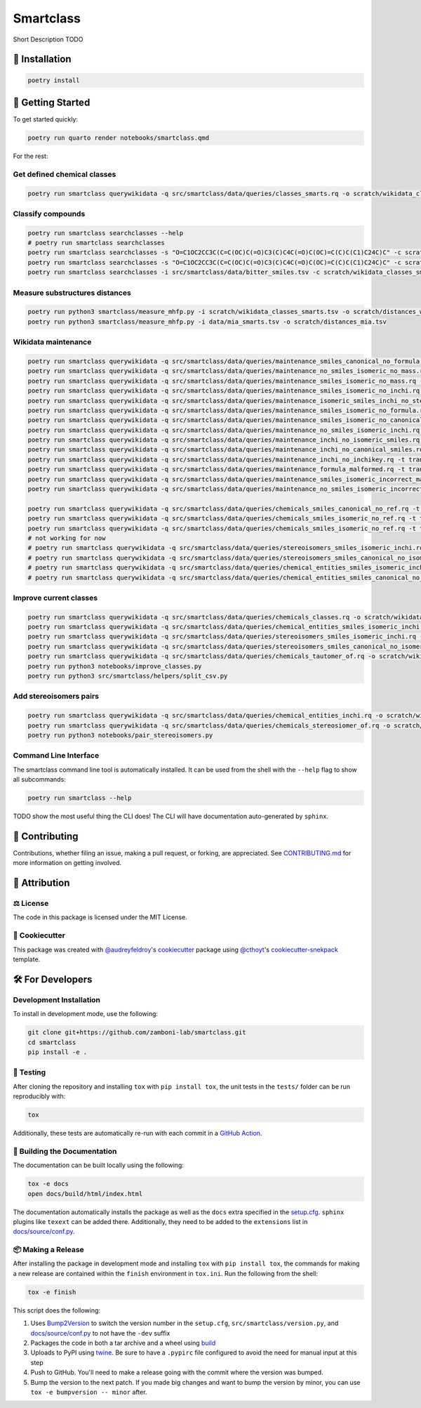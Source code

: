 Smartclass
==========

Short Description TODO

🚀 Installation
---------------

.. code-block:: sh

    poetry install


💪 Getting Started
------------------

To get started quickly:

.. code-block:: sh

    poetry run quarto render notebooks/smartclass.qmd

For the rest:

Get defined chemical classes
~~~~~~~~~~~~~~~~~~~~~~~~~~~~
.. code-block:: sh

    poetry run smartclass querywikidata -q src/smartclass/data/queries/classes_smarts.rq -o scratch/wikidata_classes_smarts.tsv

Classify compounds
~~~~~~~~~~~~~~~~~~~
.. code-block:: sh

    poetry run smartclass searchclasses --help
    # poetry run smartclass searchclasses
    poetry run smartclass searchclasses -s "O=C1OC2CC3C(C=C(OC)C(=O)C3(C)C4C(=O)C(OC)=C(C)C(C1)C24C)C" -c scratch/wikidata_classes_smarts.tsv --verbose
    poetry run smartclass searchclasses -s "O=C1OC2CC3C(C=C(OC)C(=O)C3(C)C4C(=O)C(OC)=C(C)C(C1)C24C)C" -c scratch/wikidata_classes_smarts.tsv --closest-only False --verbose
    poetry run smartclass searchclasses -i src/smartclass/data/bitter_smiles.tsv -c scratch/wikidata_classes_smarts.tsv

Measure substructures distances
~~~~~~~~~~~~~~~~~~~~~~~~~~~~~~~
.. code-block:: sh

    poetry run python3 smartclass/measure_mhfp.py -i scratch/wikidata_classes_smarts.tsv -o scratch/distances_wikidata.tsv
    poetry run python3 smartclass/measure_mhfp.py -i data/mia_smarts.tsv -o scratch/distances_mia.tsv

Wikidata maintenance
~~~~~~~~~~~~~~~~~~~~
.. code-block:: sh

    poetry run smartclass querywikidata -q src/smartclass/data/queries/maintenance_smiles_canonical_no_formula.rq -t transform_smiles_to_formula -o scratch/formulas_canonical.csv
    poetry run smartclass querywikidata -q src/smartclass/data/queries/maintenance_no_smiles_isomeric_no_mass.rq -t transform_inchi_to_mass -o scratch/masses_inchi.csv
    poetry run smartclass querywikidata -q src/smartclass/data/queries/maintenance_smiles_isomeric_no_mass.rq -t transform_smiles_to_mass -o scratch/masses_isomeric.csv
    poetry run smartclass querywikidata -q src/smartclass/data/queries/maintenance_smiles_isomeric_no_inchi.rq -t transform_smiles_to_inchi -o scratch/inchis_isomeric.csv
    poetry run smartclass querywikidata -q src/smartclass/data/queries/maintenance_isomeric_smiles_inchi_no_stereo.rq -t transform_smiles_to_inchi -o scratch/incorrect_inchis.csv
    poetry run smartclass querywikidata -q src/smartclass/data/queries/maintenance_smiles_isomeric_no_formula.rq -t transform_smiles_to_formula -o scratch/formulas_isomeric.csv
    poetry run smartclass querywikidata -q src/smartclass/data/queries/maintenance_smiles_isomeric_no_canonical.rq -t transform_smiles_i_to_smiles_c -o scratch/smiles_isomeric.csv
    poetry run smartclass querywikidata -q src/smartclass/data/queries/maintenance_no_smiles_isomeric_inchi.rq -t transform_inchi_to_smiles_isomeric -o scratch/smiles_i_inchi.csv
    poetry run smartclass querywikidata -q src/smartclass/data/queries/maintenance_inchi_no_isomeric_smiles.rq -t transform_inchi_to_smiles_isomeric -o scratch/smiles_i_inchi_2.csv
    poetry run smartclass querywikidata -q src/smartclass/data/queries/maintenance_inchi_no_canonical_smiles.rq -t transform_inchi_to_smiles_canonical -o scratch/smiles_c_inchi.csv
    poetry run smartclass querywikidata -q src/smartclass/data/queries/maintenance_inchi_no_inchikey.rq -t transform_inchi_to_inchikey -o scratch/inchikeys.csv
    poetry run smartclass querywikidata -q src/smartclass/data/queries/maintenance_formula_malformed.rq -t transform_formula_to_formula -o scratch/formulas_malformed.csv
    poetry run smartclass querywikidata -q src/smartclass/data/queries/maintenance_smiles_isomeric_incorrect_mass.rq -t transform_smiles_mass_to_smiles_mass -o scratch/masses_incorrect_isomeric.csv
    poetry run smartclass querywikidata -q src/smartclass/data/queries/maintenance_no_smiles_isomeric_incorrect_mass.rq -t transform_inchi_mass_to_inchi_mass -o scratch/masses_incorrect_inchi.csv

    poetry run smartclass querywikidata -q src/smartclass/data/queries/chemicals_smiles_canonical_no_ref.rq -t transform_smiles_c_to_smiles_c_tauto -o scratch/smiles_c_tauto.csv
    poetry run smartclass querywikidata -q src/smartclass/data/queries/chemicals_smiles_isomeric_no_ref.rq -t transform_smiles_i_to_smiles_i -o scratch/smiles_i.csv
    poetry run smartclass querywikidata -q src/smartclass/data/queries/chemicals_smiles_isomeric_no_ref.rq -t transform_smiles_i_to_smiles_i_tauto -o scratch/smiles_i_tauto.csv
    # not working for now
    # poetry run smartclass querywikidata -q src/smartclass/data/queries/stereoisomers_smiles_isomeric_inchi.rq -t transform_stereoisomers_to_entities -o scratch/stereo_i_to_entities.csv
    # poetry run smartclass querywikidata -q src/smartclass/data/queries/stereoisomers_smiles_canonical_no_isomeric.rq -t transform_stereoisomers_to_entities -o scratch/stereo_c_to_entities.csv
    # poetry run smartclass querywikidata -q src/smartclass/data/queries/chemical_entities_smiles_isomeric_inchi.rq -t transform_entities_to_stereoisomers -o scratch/entities_i_to_stereo.csv
    # poetry run smartclass querywikidata -q src/smartclass/data/queries/chemical_entities_smiles_canonical_no_isomeric.rq -t transform_entities_to_stereoisomers -o scratch/entities_c_to_stereo.csv

Improve current classes
~~~~~~~~~~~~~~~~~~~~~~~
.. code-block:: sh

    poetry run smartclass querywikidata -q src/smartclass/data/queries/chemicals_classes.rq -o scratch/wikidata_chemicals_classes.tsv
    poetry run smartclass querywikidata -q src/smartclass/data/queries/chemical_entities_smiles_isomeric_inchi.rq -o scratch/wikidata_chemical_entities_smiles_inchi.tsv
    poetry run smartclass querywikidata -q src/smartclass/data/queries/stereoisomers_smiles_isomeric_inchi.rq -o scratch/wikidata_stereoisomers_smiles_isomeric_inchi.tsv
    poetry run smartclass querywikidata -q src/smartclass/data/queries/stereoisomers_smiles_canonical_no_isomeric_inchi.rq -o scratch/wikidata_stereoisomers_smiles_canonical_inchi.tsv
    poetry run smartclass querywikidata -q src/smartclass/data/queries/chemicals_tautomer_of.rq -o scratch/wikidata_chemicals_tautomer_of.tsv
    poetry run python3 notebooks/improve_classes.py
    poetry run python3 src/smartclass/helpers/split_csv.py

Add stereoisomers pairs
~~~~~~~~~~~~~~~~~~~~~~~
.. code-block:: sh

    poetry run smartclass querywikidata -q src/smartclass/data/queries/chemical_entities_inchi.rq -o scratch/wikidata_chemical_entities_inchis.tsv
    poetry run smartclass querywikidata -q src/smartclass/data/queries/chemicals_stereosiomer_of.rq -o scratch/wikidata_chemicals_stereoisomer_of.tsv
    poetry run python3 notebooks/pair_stereoisomers.py

Command Line Interface
~~~~~~~~~~~~~~~~~~~~~~
The smartclass command line tool is automatically installed. It can
be used from the shell with the ``--help`` flag to show all subcommands:

.. code-block:: sh

    poetry run smartclass --help


TODO show the most useful thing the CLI does! The CLI will have documentation auto-generated by ``sphinx``.


👐 Contributing
---------------
Contributions, whether filing an issue, making a pull request, or forking, are appreciated.
See `CONTRIBUTING.md <https://github.com/zamboni-lab/smartclass/blob/main/.github/CONTRIBUTING.md>`_ for more information on getting involved.

👋 Attribution
--------------

⚖️ License
~~~~~~~~~~
The code in this package is licensed under the MIT License.

..
 📖 Citation
 ~~~~~~~~~~~
 Citation goes here!

..
 🎁 Support
 ~~~~~~~~~~
 This project has been supported by the following organizations (in alphabetical order):
 - [Harvard Program in Therapeutic Science - Laboratory of Systems Pharmacology](https://hits.harvard.edu/the-program/laboratory-of-systems-pharmacology/)

..
 💰 Funding
 ~~~~~~~~~~
 This project has been supported by the following grants:
 - [Harvard Program in Therapeutic Science - Laboratory of Systems Pharmacology](https://hits.harvard.edu/the-program/laboratory-of-systems-pharmacology/)

🍪 Cookiecutter
~~~~~~~~~~~~~~~
This package was created with `@audreyfeldroy <https://github.com/audreyfeldroy>`_'s
`cookiecutter <https://github.com/cookiecutter/cookiecutter>`_ package using `@cthoyt <https://github.com/cthoyt>`_'s
`cookiecutter-snekpack <https://github.com/cthoyt/cookiecutter-snekpack>`_ template.

🛠️ For Developers
-----------------
Development Installation
~~~~~~~~~~~~~~~~~~~~~~~~
To install in development mode, use the following:

.. code-block:: sh

    git clone git+https://github.com/zamboni-lab/smartclass.git
    cd smartclass
    pip install -e .

🥼 Testing
~~~~~~~~~~
After cloning the repository and installing ``tox`` with ``pip install tox``, the unit tests in the ``tests/`` folder can be
run reproducibly with:

.. code-block:: sh

    tox

Additionally, these tests are automatically re-run with each commit in a `GitHub Action <https://github.com/zamboni-lab/smartclass/actions?query=workflow%3ACI>`_.

📖 Building the Documentation
~~~~~~~~~~~~~~~~~~~~~~~~~~~~~
The documentation can be built locally using the following:

.. code-block:: sh

    tox -e docs
    open docs/build/html/index.html

The documentation automatically installs the package as well as the ``docs``
extra specified in the `setup.cfg <setup.cfg>`_. ``sphinx`` plugins
like ``texext`` can be added there. Additionally, they need to be added to the
``extensions`` list in `docs/source/conf.py <docs/source/conf.py>`_.

📦 Making a Release
~~~~~~~~~~~~~~~~~~~
After installing the package in development mode and installing
``tox`` with ``pip install tox``, the commands for making a new release are contained within the ``finish`` environment
in ``tox.ini``. Run the following from the shell:

.. code-block:: sh

    tox -e finish

This script does the following:

1. Uses `Bump2Version <https://github.com/c4urself/bump2version>`_ to switch the version number in the ``setup.cfg``,
   ``src/smartclass/version.py``, and `docs/source/conf.py <docs/source/conf.py>`_ to not have the ``-dev`` suffix
2. Packages the code in both a tar archive and a wheel using `build <https://github.com/pypa/build>`_
3. Uploads to PyPI using `twine <https://github.com/pypa/twine>`_. Be sure to have a ``.pypirc`` file configured to avoid the need for manual input at this
   step
4. Push to GitHub. You'll need to make a release going with the commit where the version was bumped.
5. Bump the version to the next patch. If you made big changes and want to bump the version by minor, you can
   use ``tox -e bumpversion -- minor`` after.
